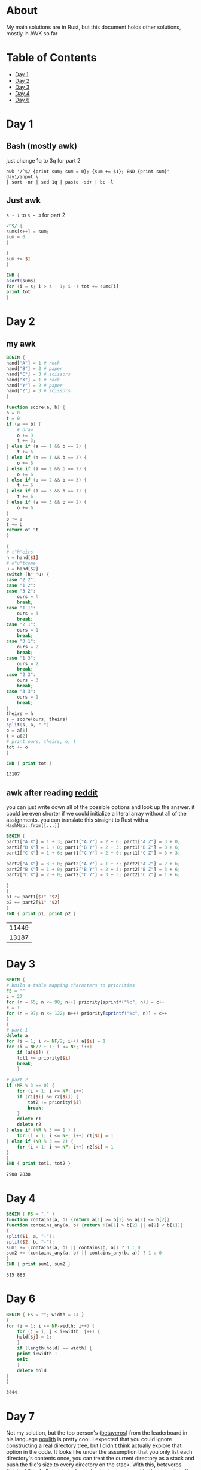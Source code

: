 #+startup: overview
* About
  My main solutions are in Rust, but this document holds other solutions, mostly
  in AWK so far
* Table of Contents
  - [[#Day-1][Day 1]]
  - [[#Day-2][Day 2]]
  - [[#Day-3][Day 3]]
  - [[#Day-4][Day 4]]
  - [[#Day-6][Day 6]]
* Day 1
** Bash (mostly awk)
   just change 1q to 3q for part 2
   #+begin_src shell
     awk '/^$/ {print sum; sum = 0}; {sum += $1}; END {print sum}' day1/input \
	 | sort -nr | sed 1q | paste -sd+ | bc -l
   #+end_src
** Just awk
   ~s - 1~ to ~s - 3~ for part 2
   #+begin_src awk :in-file day1/input
     /^$/ {
	 sums[s++] = sum;
	 sum = 0
     }

     {
	 sum += $1
     }

     END {
	 asort(sums)
	 for (i = s; i > s - 1; i--) tot += sums[i]
	 print tot
     }
   #+end_src
* Day 2
** my awk
   #+begin_src awk :in-file day2/input
     BEGIN {
	 hand["A"] = 1 # rock
	 hand["B"] = 2 # paper
	 hand["C"] = 3 # scissors
	 hand["X"] = 1 # rock
	 hand["Y"] = 2 # paper
	 hand["Z"] = 3 # scissors
     }

     function score(a, b) {
	 o = 0
	 t = 0
	 if (a == b) {
	     # draw
	     o += 3
	     t += 3;
	 } else if (a == 1 && b == 2) {
	     t += 6
	 } else if (a == 1 && b == 3) {
	     o += 6
	 } else if (a == 2 && b == 1) {
	     o += 6
	 } else if (a == 2 && b == 3) {
	     t += 6
	 } else if (a == 3 && b == 1) {
	     t += 6
	 } else if (a == 3 && b == 2) {
	     o += 6
	 }
	 o += a
	 t += b
	 return o" "t
     }

     {
	 # t"h"eirs
	 h = hand[$1]
	 # o"u"tcome
	 u = hand[$2]
	 switch (h" "u) {
	 case "2 2":
	 case "1 2":
	 case "3 2":
	     ours = h
	     break;
	 case "1 1":
	     ours = 3
	     break;
	 case "2 1":
	     ours = 1
	     break;
	 case "3 1":
	     ours = 2
	     break;
	 case "1 3":
	     ours = 2
	     break;
	 case "2 3":
	     ours = 3
	     break;
	 case "3 3":
	     ours = 1
	     break;
	 }
	 theirs = h
	 s = score(ours, theirs)
	 split(s, a, " ")
	 o = a[1]
	 t = a[2]
	 # print ours, theirs, o, t
	 tot += o
     }

     END { print tot }
   #+end_src

   #+RESULTS:
   : 13187

** awk after reading [[https://www.reddit.com/r/adventofcode/comments/zac2v2/2022_day_2_solutions/][reddit]]
   you can just write down all of the possible options and look up the answer.
   it could be even shorter if we could initialize a literal array without all
   of the assignments. you can translate this straight to Rust with a
   ~HashMap::from([...])~
   #+begin_src awk :in-file day2/input
     BEGIN {
	 part1["A X"] = 1 + 3; part1["A Y"] = 2 + 6; part1["A Z"] = 3 + 0;
	 part1["B X"] = 1 + 0; part1["B Y"] = 2 + 3; part1["B Z"] = 3 + 6;
	 part1["C X"] = 1 + 6; part1["C Y"] = 2 + 0; part1["C Z"] = 3 + 3;

	 part2["A X"] = 3 + 0; part2["A Y"] = 1 + 3; part2["A Z"] = 2 + 6;
	 part2["B X"] = 1 + 0; part2["B Y"] = 2 + 3; part2["B Z"] = 3 + 6;
	 part2["C X"] = 2 + 0; part2["C Y"] = 3 + 3; part2["C Z"] = 1 + 6;

     }
     {
	 p1 += part1[$1" "$2]
	 p2 += part2[$1" "$2]
     }
     END { print p1; print p2 }
   #+end_src

   #+RESULTS:
   | 11449 |
   | 13187 |

* Day 3
  #+begin_src awk :in-file day3/input
    BEGIN {
    # build a table mapping characters to priorities
	FS = ""
	c = 27
	for (n = 65; n <= 90; n++) priority[sprintf("%c", n)] = c++
	c = 1
	for (n = 97; n <= 122; n++) priority[sprintf("%c", n)] = c++
    }
    {
    # part 1
	delete a
	for (i = 1; i <= NF/2; i++) a[$i] = 1
	for (i = NF/2 + 1; i <= NF; i++)
	    if (a[$i]) {
		tot1 += priority[$i]
		break;
	    }

    # part 2
	if (NR % 3 == 0) {
	    for (i = 1; i <= NF; i++)
		if (r1[$i] && r2[$i]) {
		    tot2 += priority[$i]
		    break;
		}
	    delete r1
	    delete r2
	} else if (NR % 3 == 1 ) {
	    for (i = 1; i <= NF; i++) r1[$i] = 1
	} else if (NR % 3 == 2) {
	    for (i = 1; i <= NF; i++) r2[$i] = 1
	}
    }
    END { print tot1, tot2 }
  #+end_src

  #+RESULTS:
  : 7908 2838

* Day 4
  #+begin_src awk :in-file day4/input
    BEGIN { FS = "," }
    function contains(a, b) {return a[1] >= b[1] && a[2] <= b[2]}
    function contains_any(a, b) {return !(a[1] > b[2] || a[2] < b[1])}
    {
	split($1, a, "-");
	split($2, b, "-");
	sum1 += (contains(a, b) || contains(b, a)) ? 1 : 0
	sum2 += (contains_any(a, b) || contains_any(b, a)) ? 1 : 0
    }
    END { print sum1, sum2 }
  #+end_src

  #+RESULTS:
  : 515 883

* Day 6
  #+begin_src awk :in-file day6/input
    BEGIN { FS = ""; width = 14 }
    {
	for (i = 1; i <= NF-width; i++) {
	    for (j = i; j < i+width; j++) {
		hold[$j] = 1;
	    }
	    if (length(hold) == width) {
		print i+width-1
		exit
	    }
	    delete hold
	}
    }
  #+end_src

  #+RESULTS:
  : 3444

* Day 7
  Not my solution, but the top person's ([[https://github.com/betaveros][betaveros]]) from the leaderboard in his
  language [[https://github.com/betaveros/noulith][noulith]] is pretty cool. I expected that you could ignore constructing
  a real directory tree, but I didn't think actually explore that option in the
  code. It looks like under the assumption that you only list each directory's
  contents once, you can treat the current directory as a stack and push the
  file's size to every directory on the stack. With this, betaveros finished the
  challenge in just over 5 minutes compared to the more than 2 hours in my Rust
  video. I translate his [[https://github.com/betaveros/advent-of-code-2022/blob/9d954fbcc55f97f133edc4d7215a1eb73e1af9be/p7.noul][noulith solution]] to awk here:

  #+begin_src awk :in-file day7/input :results output
    BEGIN {
	# stack pointer since we can't push/pop in awk
	stack[1] = "/"
	p = 2
    }
    $2 ~ /^ls$/ { next }
    $1 ~ /^dir$/ { next }
    $2 ~ /^cd$/ {
	if ($3 == "/") {
	    stack[1] = "/"
	    p = 2
	}
	else if ($3 == "..") p--
	else stack[p++] = $3
	next
    }
    {
	# otherwise we're in a file
	for (i = p-1; i >= 1; i--) {
    if (stack[i] == "ddhfvv") print $0, "adding", sizes[stack[i]]
	    sizes[stack[i]] += $1
	}
    }
    END {
    print "missing: ", sizes["ddhfvv"]
    print "missing: ", sizes["jjshzrhd"]
    for (key in sizes) {
	    size = sizes[key]
	    if (size <= 100000) {
    print size, key
		tot += size
	    }
	}
	print tot
    }
  #+end_src

  #+RESULTS:
  #+begin_example
  56038 gvbzwds.cff adding 
  308363 rdzj.sqr adding 56038
  287177 zznmdh.nhn adding 364401
  128210 btgrv.zqp adding 651578
  205284 dnt.jrd adding 779788
  135774 pmnbbb adding 985072
  292185 zsqz adding 1120846
  277089 bcpdvwqs.dmw adding 1413031
  262922 hghrcqfd.hpn adding 1690120
  95245 vmmcdr adding 1953042
  172326 qsrcb.fpd adding 2048287
  203623 fvhmzqc.dmm adding 2220613
  60280 vmmcdr adding 2424236
  202499 ddhfvv adding 2484516
  265355 ddhfvv.bpb adding 2687015
  244640 nhdztzsg adding 2952370
  28659 glfpm.hnp adding 3197010
  274896 hrtbfww.gts adding 3225669
  228636 zrn.ftn adding 3500565
  237410 djtchhmw.fjz adding 3729201
  209100 hghrcqfd.hpn adding 3966611
  317411 nsgtmddt.jvj adding 4175711
  30033 pbhc.blz adding 4493122
  8818 pwf.vjv adding 4523155
  249328 cwftvdws adding 4531973
  41124 pwmzz adding 4781301
  99884 qbvpslt adding 4822425
  49107 fvhmzqc.slp adding 4922309
  49107 fvhmzqc.slp adding 4971416
  115288 gfdzqrb adding 5020523
  248419 hrtbfww.gts adding 5135811
  14211 qffwlmvm.fhp adding 5384230
  67495 wwttgflg.rcl adding 5398441
  278463 btgrv.ldc adding 5465936
  199548 qwc adding 5744399
  missing:  5943947
  missing:  5798851
  95245 jlbjlzzs
  63581 rrcnhbn
  70881 ncwldt
  67713 mfhbd
  84423 gdc
  76792 smprwhmg
  91244 sdrjlqqm
  43196 lbpmtft
  17068 fjwwn
  60280 wwghpsds
  15584 qhb
  82379 cbcwz
  65889 npdccs
  49107 thwccb
  43196 tlhc
  69494 czqj
  996072
  #+end_example

* Footer
# Local Variables:
# org-confirm-babel-evaluate: nil
# End:
